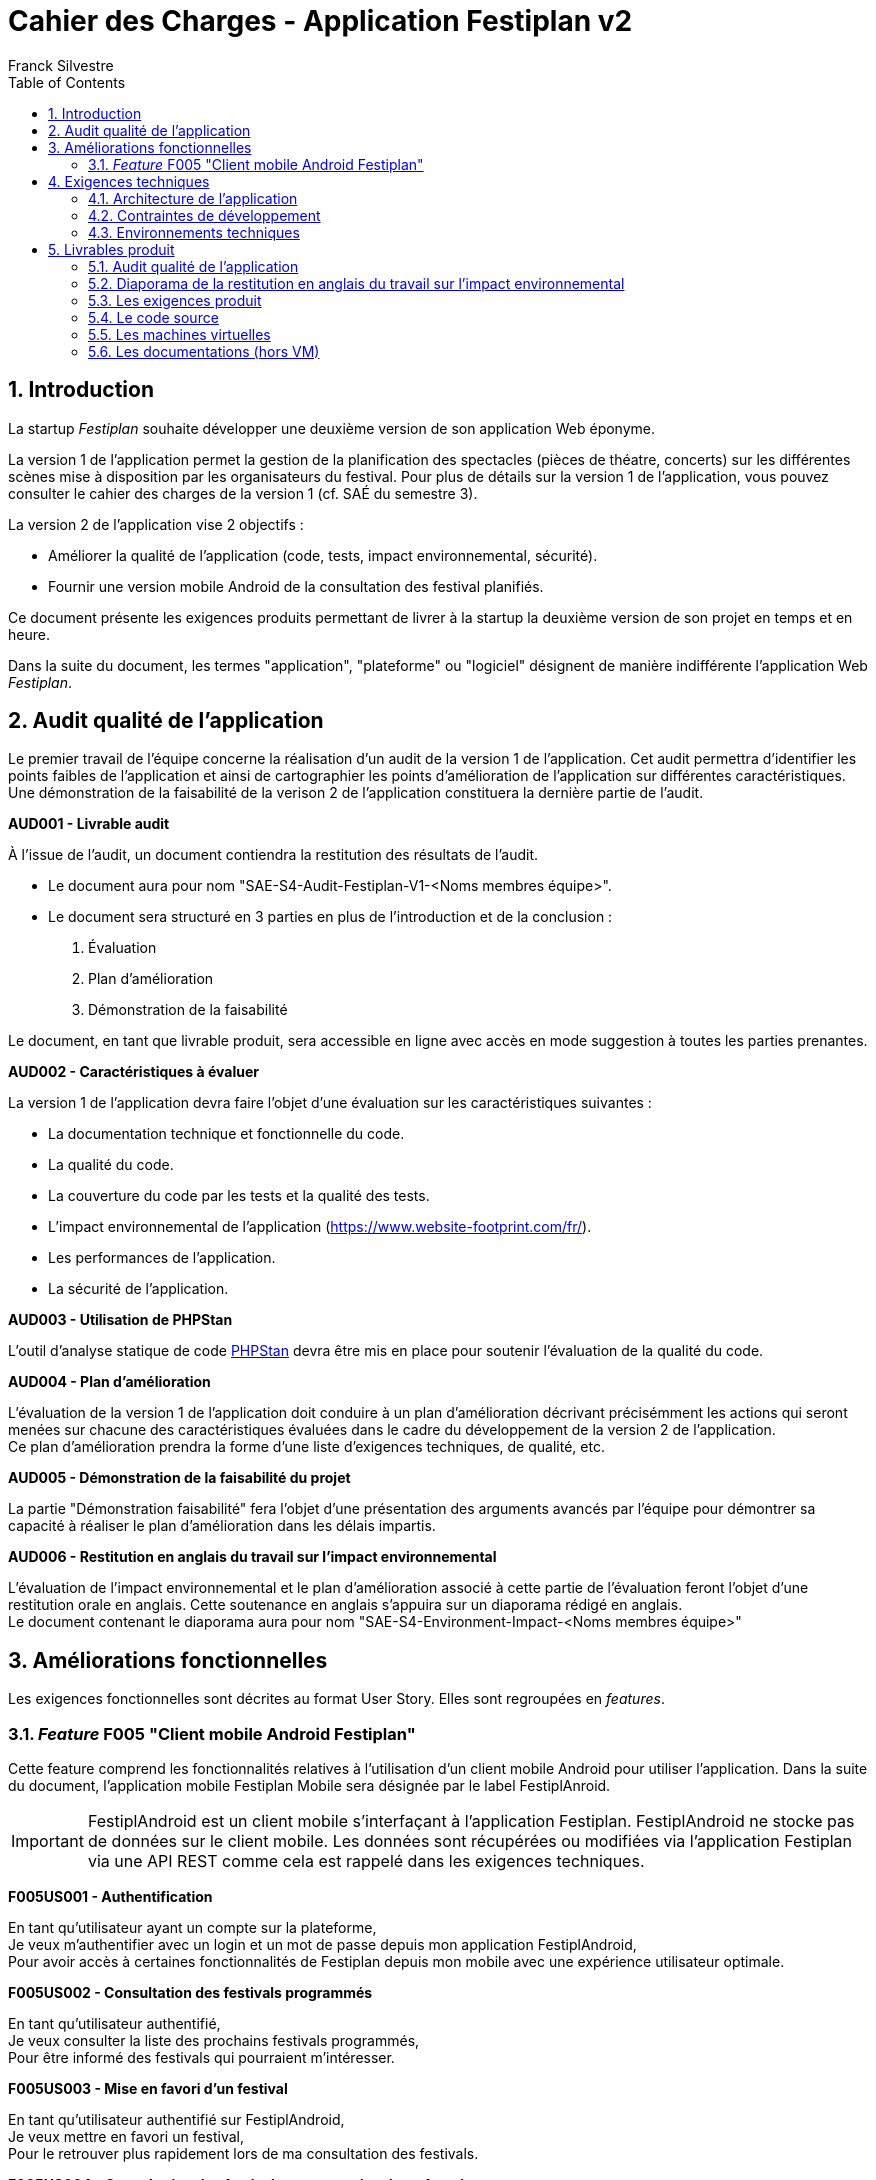 = Cahier des Charges - Application Festiplan v2
:author: Franck Silvestre
:title-page: true
:icons: font
:toc: left
:sectnums:

== Introduction

La startup _Festiplan_ souhaite développer une deuxième version de son application Web éponyme.

La version 1 de l'application permet la gestion de la planification des spectacles (pièces de théatre, concerts) sur les différentes scènes mise à disposition par les organisateurs du festival. Pour plus de détails sur la version 1 de l'application, vous pouvez consulter le cahier des charges de la version 1 (cf. SAÉ du semestre 3).

La version 2 de l'application vise 2 objectifs :

* Améliorer la qualité de l'application (code, tests, impact environnemental, sécurité).
* Fournir une version mobile Android de la consultation des festival planifiés.

Ce document présente les exigences produits permettant de livrer à la startup la deuxième version de son projet en temps et en heure.

Dans la suite du document, les termes "application", "plateforme" ou "logiciel" désignent de manière indifférente l'application Web _Festiplan_.

== Audit qualité de l'application 

Le premier travail de l'équipe concerne la réalisation d'un audit de la version 1 de l'application. Cet audit permettra d'identifier les points faibles de l'application et ainsi de cartographier les points d'amélioration de l'application sur différentes caractéristiques. Une démonstration de la faisabilité de la verison 2 de l'application constituera la dernière partie de l'audit.

====
*AUD001 - Livrable audit* 

À l'issue de l'audit, un document contiendra la restitution des résultats de l'audit. 

* Le document aura pour nom "SAE-S4-Audit-Festiplan-V1-<Noms membres équipe>".
* Le document sera structuré en 3 parties en plus de l'introduction et de la conclusion :
    
1. Évaluation 
2. Plan d'amélioration
3. Démonstration de la faisabilité

Le document, en tant que livrable produit, sera accessible en ligne avec accès en mode suggestion à toutes les parties prenantes.
====

====
*AUD002 - Caractéristiques à évaluer* 

La version 1 de l'application devra faire l'objet d'une évaluation sur les caractéristiques suivantes : 

* La documentation technique et fonctionnelle du code. 
* La qualité du code. 
* La couverture du code par les tests et la qualité des tests. 
* L'impact environnemental de l'application (https://www.website-footprint.com/fr/). 
* Les performances de l'application. 
* La sécurité de l'application.
====

====
*AUD003 - Utilisation de PHPStan* 

L'outil d'analyse statique de code https://github.com/phpstan/phpstan[PHPStan] devra être mis en place pour soutenir l'évaluation de la qualité du code.
====

====
*AUD004 - Plan d'amélioration*

L'évaluation de la version 1 de l'application doit conduire à un plan d'amélioration décrivant précisémment les actions qui seront menées sur chacune des caractéristiques évaluées dans le cadre du développement de la version 2 de l'application. +
Ce plan d'amélioration prendra la forme d'une liste d'exigences techniques, de qualité, etc.
====

====
*AUD005 - Démonstration de la faisabilité du projet*

La partie "Démonstration faisabilité" fera l'objet d'une présentation des arguments avancés par l'équipe pour démontrer sa capacité à réaliser le plan d'amélioration dans les délais impartis.
====

====
*AUD006 - Restitution en anglais du travail sur l'impact environnemental*

L'évaluation de l'impact environnemental et le plan d'amélioration associé à cette partie de l'évaluation feront l'objet d'une restitution orale en anglais. Cette soutenance en anglais s'appuira sur un diaporama rédigé en anglais. +
Le document contenant le diaporama aura pour nom "SAE-S4-Environment-Impact-<Noms membres équipe>"
====

== Améliorations fonctionnelles

Les exigences fonctionnelles sont décrites au format User Story. Elles sont regroupées en _features_. 

=== _Feature_ F005 "Client mobile Android Festiplan" 

Cette feature comprend les fonctionnalités relatives à l'utilisation d'un client mobile Android pour utiliser l'application. Dans la suite du document, l'application mobile Festiplan Mobile sera désignée par le label FestiplAnroid.

IMPORTANT: FestiplAndroid est un client mobile s'interfaçant à l'application Festiplan.  FestiplAndroid ne stocke pas de données sur le client mobile. Les données sont récupérées ou modifiées via l'application Festiplan via une API REST comme cela est rappelé dans les exigences techniques.

====
*F005US001 - Authentification*

En tant qu'utilisateur ayant un compte sur la plateforme, +
Je veux m'authentifier avec un login et un mot de passe depuis mon application FestiplAndroid, +
Pour avoir accès à certaines fonctionnalités de Festiplan depuis mon mobile avec une expérience utilisateur optimale.
====

====
*F005US002 - Consultation des festivals programmés*

En tant qu'utilisateur authentifié, +
Je veux consulter la liste des prochains festivals programmés, +
Pour être informé des festivals qui pourraient m'intéresser.
====

====
*F005US003 - Mise en favori d'un festival*

En tant qu'utilisateur authentifié sur FestiplAndroid, +
Je veux mettre en favori un festival, +
Pour le retrouver plus rapidement lors de ma consultation des festivals.
====

====
*F005US004 - Consultation des festivals programmés mis en favoris*

En tant qu'utilisateur authentifié sur FestiplAndroid, +
Je veux consulter la liste de mes festivals favoris, +
Pour retrouver plus rapidement les festivals que j'avais repéré.
====

====
*F005US005 - Suppression d'un festival de la liste des festivals mis en favoris*

En tant qu'utilisateur authentifié sur FestiplAndroid, +
Je veux supprimer un festival de la liste de mes festivals favoris, +
Pour maintenir à jour dans le temps mes centres d'intérêt.
====

====
*F005US006 - Consultation du détail d'un festival programmé*

En tant qu'utilisateur authentifié, +
Je veux consulter la liste des spectacles d'un festival programmé, +
Pour acoir une idée plus précise sur sur un festival qui pourrait m'intéresser.
====

== Exigences techniques

=== Architecture de l'application

====
*ARC001 - Architecture 3-tiers*

L'application est une application Web s'appuyant sur une architecture 3-tiers.
====

====
*ARC002 - Modele Vue Contrôleur*

L'application est une application conçue sur la base du _design pattern_ MVC.
====

====
*ARC003 - API REST*

L'application fournie une API REST permettant au client mobile de communiquer avec le _back end_ pour réaliser les fonctionnalités attendues du client mobile.
====

=== Contraintes de développement

====
*DEV001 - Tests automatisés sur les nouveaux services*

Le code des nouveaux services métier développés dans le Modèle de l'application fait l'objet d'une couverture de code par les tests automatisés supérieure à 80%. 
====

====
*DEV002 - Utilisation de PHPStan* 

L'outil d'analyse statique de code https://github.com/phpstan/phpstan[PHPStan] devra être mis en place pour maintenir la qualité du code tout au long du projet.
====

====
*DEV003 - Projet FestiplAndroid "virtualisé"*

Le projet FestiplAndroid doit être testable sur un système Android déployé dans une machine virtuelle sous VirtualBox et directement depuis une clé USB fournie par l'équipe pédagogique. 
====

====
*DEV004 - Projet Festiplan "virtualisé"*

Le projet Festiplan V2 doit être testable sur un système LAMPfootnote:[Linux Apache MySQL PhP] déployé dans une machine virtuelle sous VirtualBox et directement depuis une clé USB fournie par l'équipe pédagogique.
====

=== Environnements techniques

====
*TECH001 - SGBD Relationnel*

MySQL version 8 ou supérieure.
====

====
*TECH002 - Langages de programmation _back-end_*

Php version 8 ou supérieure. 
====

====
*TECH003 - Langages de programmation _front-end_ web*

HTML 5, librairie Bootstrap version 5 ou supérieure pour les apports CSS et Javascript.
====

====
*TECH004 - Gestion de version de code source*

Git version 2.32 ou supérieure
====

====
*TECH005 - Environnement de programmation _front-end_ mobile*

Android version 9. Le _front-end_ mobile devra fonctionner sur une machine virtuelle Android (cf. DEV003).
====

====
*TECH006 - Environnement de virtualisation sur clé USB*

VirtualBox version 7.0.14.

Stockage des machines virtuelles (voir DEV003 et DEV004) sur clé USB 32 Go formatée en NTFS.
Les machines virtuelles doivent fonctionner sur un hôte ayant les caractéristiques importantes suivantes : Windows 11, processeur 4 coeurs, 8 Go de RAM de libre.
====

== Livrables produit

=== Audit qualité de l'application 

Voir exigence AUD001 du cahier des charges.

=== Diaporama de la restitution en anglais du travail sur l'impact environnemental

Voir exigence AUD007 du cahier des charges.

=== Les exigences produit

[cols="1,1,2"]
|===
|Identifiant livrable | Libellé court |Description

|SPEC001 | Backlog produit
|Le backlog pour les user stories et autres exigences non transverses.

|SPEC002 | Définition de fini
|Le document de "définition de fini" pour les exigences transverses.

|SPEC003 | Diagrammes de cas d'utilisation
|Les diagrammes de cas d'utilisation de la ou des applications à développer.
|===


=== Le code source

[cols="1,1,2"]
|===
|Identifiant livrable | Libellé court | Description

|SRC001
|Code source
|Le code source hébergé sur Github.
|===

=== Les machines virtuelles

[cols="1,1,2"]
|===
|Identifiant livrable | Libellé court | Description

|VM001
|Machines virtuelles
|Les machines virtuelles sur clé USB conformément aux exigences DEV003, DEV004 et  TECH006.

|VM002| Documentation VM
a| Partie I : justification (avec citation des sources si nécessaire) des choix des principales caractéristiques de chaque machine virtuelle, dont :

* nom de la VM, nom et chemin du (des) disque(s) virtuel(s), nom et chemin du fichier de configuration
* type et taille du disque virtuel attaché ; type d'attachement
* quantité de RAM allouée
* nombre de coeur(s) processeur alloué(s)
* mode réseau et adressage IP

Partie II : un manuel utilisateur pour configurer VirtualBox (le plus simplement possible) afin de lancer l'exécution des 2 machines virtuelles directement depuis la clé USB (voir DEV003, DEV004 et TECH006)
|===

=== Les documentations (hors VM) 

[cols="1,1,2"]
|===
|Identifiant livrable | Libellé court | Description

|DOC001 | Documentation utilisateur
| La documentation utilisateur peut être multiple, administrateur, utilisateur, …. À chaque sprint ayant ajouté des fonctionnalités utilisateurs, la documentation utilisateur doit être maintenue à jour.

|DOC002 | Documentation technique
a|La documentation technique doit être composée&nbsp;:

* d'une description de l'architecture technique du projet 
* d'une description des technologies utilisées
* d'une description de points spécifiques techniques particuliers dépendants du projet (par exemple la sécurité sur un projet web, la présentation d'un algorithme complexe, etc.). 
* Et de tous les éléments demandés par les enseignants évaluateurs.

À chaque sprint, la documentation technique doit être maintenue à jour.
|===

IMPORTANT: La documentation technique sera évaluée sur sa capacité à permettre à un nouvel arrivant sur le projet de comprendre et de s'approprier la solution sur le plan technique.

    

